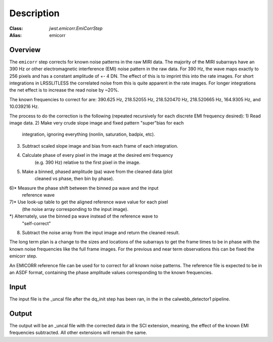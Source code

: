Description
===========

:Class: `jwst.emicorr.EmiCorrStep`
:Alias: emicorr

Overview
--------
The ``emicorr`` step corrects for known noise patterns in the raw MIRI data.
The majority of the MIRI subarrays have an 390 Hz or other electromagnetic
interference (EMI) noise pattern in the raw data. For 390 Hz, the wave maps
exactly to 256 pixels and has a constant amplitude of +- 4 DN. The effect of
this is to imprint this into the rate images. For short integrations in
LRSSLITLESS the correlated noise from this is quite apparent in the rate
images. For longer integrations the net effect is to increase the read noise
by ~20%.

The known frequencies to correct for are: 390.625 Hz, 218.52055 Hz,
218.520470 Hz, 218.520665 Hz, 164.9305 Hz, and 10.039216 Hz.

The process to do the correction is the following (repeated
recursively for each discrete EMI frequency desired):
1) Read image data.
2) Make very crude slope image and fixed pattern "super"bias for each
    integration, ignoring everything (nonlin, saturation, badpix, etc).
3) Subtract scaled slope image and bias from each frame of each integration.
4) Calculate phase of every pixel in the image at the desired emi frequency
    (e.g. 390 Hz) relative to the first pixel in the image.
5) Make a binned, phased amplitude (pa) wave from the cleaned data (plot
    cleaned vs phase, then bin by phase).
6)* Measure the phase shift between the binned pa wave and the input
    reference wave
7)* Use look-up table to get the aligned reference wave value for each pixel
    (the noise array corresponding to the input image).
*) Alternately, use the binned pa wave instead of the reference wave to
    "self-correct"
8) Subtract the noise array from the input image and return the cleaned result.


The long term plan is a change to the sizes and locations of the subarrays
to get the frame times to be in phase with the known noise frequencies like
the full frame images. For the previous and near term observations this can
be fixed the emicorr step. 

An EMICORR reference file can be used for to correct for all known noise
patterns. The reference file is expected to be in an ASDF format, containing
the phase amplitude values corresponding to the known frequencies.


Input
-----
The input file is the _uncal file after the dq_init step has been ran, in the
in the calwebb_detector1 pipeline.


Output
------
The output will be an _uncal file with the corrected data in the SCI extension,
meaning, the effect of the known EMI frequencies subtracted. All other extensions
will remain the same.

